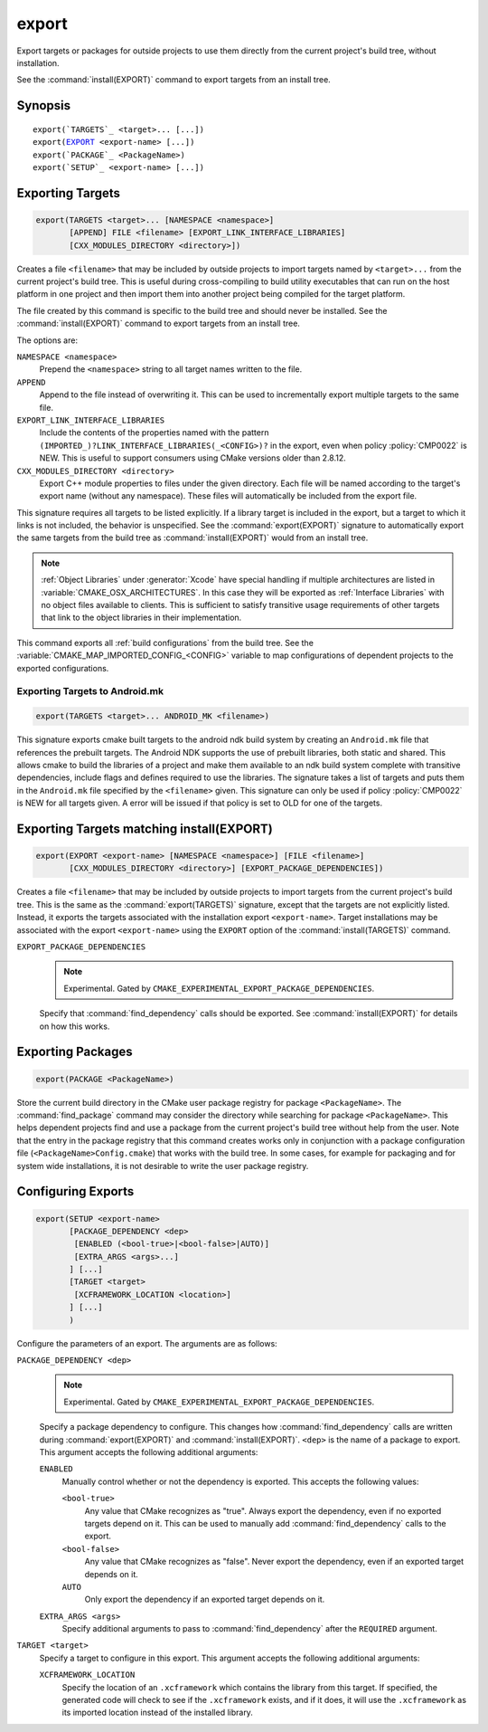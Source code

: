 export
------

Export targets or packages for outside projects to use them directly
from the current project's build tree, without installation.

See the :command:`install(EXPORT)` command to export targets from an
install tree.

Synopsis
^^^^^^^^

.. parsed-literal::

  export(`TARGETS`_ <target>... [...])
  export(`EXPORT`_ <export-name> [...])
  export(`PACKAGE`_ <PackageName>)
  export(`SETUP`_ <export-name> [...])

Exporting Targets
^^^^^^^^^^^^^^^^^

.. signature::
  export(TARGETS <target>... [...])

.. code-block:: cmake

  export(TARGETS <target>... [NAMESPACE <namespace>]
         [APPEND] FILE <filename> [EXPORT_LINK_INTERFACE_LIBRARIES]
         [CXX_MODULES_DIRECTORY <directory>])

Creates a file ``<filename>`` that may be included by outside projects to
import targets named by ``<target>...`` from the current project's build tree.
This is useful during cross-compiling to build utility executables that can
run on the host platform in one project and then import them into another
project being compiled for the target platform.

The file created by this command is specific to the build tree and
should never be installed.  See the :command:`install(EXPORT)` command to
export targets from an install tree.

The options are:

``NAMESPACE <namespace>``
  Prepend the ``<namespace>`` string to all target names written to the file.

``APPEND``
  Append to the file instead of overwriting it.  This can be used to
  incrementally export multiple targets to the same file.

``EXPORT_LINK_INTERFACE_LIBRARIES``
  Include the contents of the properties named with the pattern
  ``(IMPORTED_)?LINK_INTERFACE_LIBRARIES(_<CONFIG>)?``
  in the export, even when policy :policy:`CMP0022` is NEW.  This is useful
  to support consumers using CMake versions older than 2.8.12.

``CXX_MODULES_DIRECTORY <directory>``
  .. versionadded:: 3.28

  Export C++ module properties to files under the given directory. Each file
  will be named according to the target's export name (without any namespace).
  These files will automatically be included from the export file.

This signature requires all targets to be listed explicitly.  If a library
target is included in the export, but a target to which it links is not
included, the behavior is unspecified.  See the :command:`export(EXPORT)` signature
to automatically export the same targets from the build tree as
:command:`install(EXPORT)` would from an install tree.

.. note::

  :ref:`Object Libraries` under :generator:`Xcode` have special handling if
  multiple architectures are listed in :variable:`CMAKE_OSX_ARCHITECTURES`.
  In this case they will be exported as :ref:`Interface Libraries` with
  no object files available to clients.  This is sufficient to satisfy
  transitive usage requirements of other targets that link to the
  object libraries in their implementation.

This command exports all :ref:`build configurations` from the build tree.
See the :variable:`CMAKE_MAP_IMPORTED_CONFIG_<CONFIG>` variable to map
configurations of dependent projects to the exported configurations.

Exporting Targets to Android.mk
"""""""""""""""""""""""""""""""

.. code-block:: cmake

  export(TARGETS <target>... ANDROID_MK <filename>)

.. versionadded:: 3.7

This signature exports cmake built targets to the android ndk build system
by creating an ``Android.mk`` file that references the prebuilt targets. The
Android NDK supports the use of prebuilt libraries, both static and shared.
This allows cmake to build the libraries of a project and make them available
to an ndk build system complete with transitive dependencies, include flags
and defines required to use the libraries. The signature takes a list of
targets and puts them in the ``Android.mk`` file specified by the
``<filename>`` given. This signature can only be used if policy
:policy:`CMP0022` is NEW for all targets given. A error will be issued if
that policy is set to OLD for one of the targets.

Exporting Targets matching install(EXPORT)
^^^^^^^^^^^^^^^^^^^^^^^^^^^^^^^^^^^^^^^^^^

.. signature::
  export(EXPORT <export-name> [...])

.. code-block:: cmake

  export(EXPORT <export-name> [NAMESPACE <namespace>] [FILE <filename>]
         [CXX_MODULES_DIRECTORY <directory>] [EXPORT_PACKAGE_DEPENDENCIES])

Creates a file ``<filename>`` that may be included by outside projects to
import targets from the current project's build tree.  This is the same
as the :command:`export(TARGETS)` signature, except that the targets are not
explicitly listed.  Instead, it exports the targets associated with
the installation export ``<export-name>``.  Target installations may be
associated with the export ``<export-name>`` using the ``EXPORT`` option
of the :command:`install(TARGETS)` command.

``EXPORT_PACKAGE_DEPENDENCIES``
  .. note::

    Experimental. Gated by ``CMAKE_EXPERIMENTAL_EXPORT_PACKAGE_DEPENDENCIES``.

  Specify that :command:`find_dependency` calls should be exported. See
  :command:`install(EXPORT)` for details on how this works.

Exporting Packages
^^^^^^^^^^^^^^^^^^

.. signature::
  export(PACKAGE <PackageName>)

.. code-block:: cmake

  export(PACKAGE <PackageName>)

Store the current build directory in the CMake user package registry
for package ``<PackageName>``.  The :command:`find_package` command may consider the
directory while searching for package ``<PackageName>``.  This helps dependent
projects find and use a package from the current project's build tree
without help from the user.  Note that the entry in the package
registry that this command creates works only in conjunction with a
package configuration file (``<PackageName>Config.cmake``) that works with the
build tree. In some cases, for example for packaging and for system
wide installations, it is not desirable to write the user package
registry.

.. versionchanged:: 3.1
  If the :variable:`CMAKE_EXPORT_NO_PACKAGE_REGISTRY` variable
  is enabled, the ``export(PACKAGE)`` command will do nothing.

.. versionchanged:: 3.15
  By default the ``export(PACKAGE)`` command does nothing (see policy
  :policy:`CMP0090`) because populating the user package registry has effects
  outside the source and build trees.  Set the
  :variable:`CMAKE_EXPORT_PACKAGE_REGISTRY` variable to add build directories
  to the CMake user package registry.

Configuring Exports
^^^^^^^^^^^^^^^^^^^

.. signature::
  export(SETUP <export-name> [...])

.. code-block:: cmake

  export(SETUP <export-name>
         [PACKAGE_DEPENDENCY <dep>
          [ENABLED (<bool-true>|<bool-false>|AUTO)]
          [EXTRA_ARGS <args>...]
         ] [...]
         [TARGET <target>
          [XCFRAMEWORK_LOCATION <location>]
         ] [...]
         )

.. versionadded:: 3.29

Configure the parameters of an export. The arguments are as follows:

``PACKAGE_DEPENDENCY <dep>``
  .. note::

    Experimental. Gated by ``CMAKE_EXPERIMENTAL_EXPORT_PACKAGE_DEPENDENCIES``.

  Specify a package dependency to configure. This changes how
  :command:`find_dependency` calls are written during
  :command:`export(EXPORT)` and :command:`install(EXPORT)`. ``<dep>`` is the
  name of a package to export. This argument accepts the following additional
  arguments:

  ``ENABLED``
    Manually control whether or not the dependency is exported. This accepts
    the following values:

    ``<bool-true>``
      Any value that CMake recognizes as "true". Always export the dependency,
      even if no exported targets depend on it. This can be used to manually
      add :command:`find_dependency` calls to the export.

    ``<bool-false>``
      Any value that CMake recognizes as "false". Never export the dependency,
      even if an exported target depends on it.

    ``AUTO``
      Only export the dependency if an exported target depends on it.

  ``EXTRA_ARGS <args>``
    Specify additional arguments to pass to :command:`find_dependency` after
    the ``REQUIRED`` argument.

``TARGET <target>``
  Specify a target to configure in this export. This argument accepts the
  following additional arguments:

  ``XCFRAMEWORK_LOCATION``
    Specify the location of an ``.xcframework`` which contains the library from
    this target. If specified, the generated code will check to see if the
    ``.xcframework`` exists, and if it does, it will use the ``.xcframework``
    as its imported location instead of the installed library.
